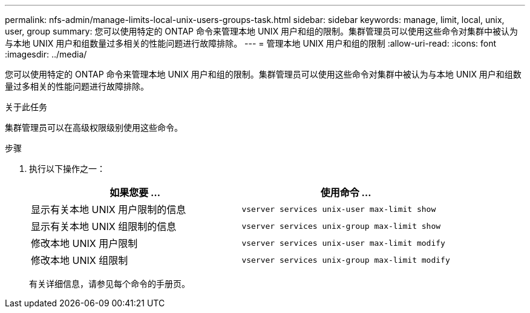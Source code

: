 ---
permalink: nfs-admin/manage-limits-local-unix-users-groups-task.html 
sidebar: sidebar 
keywords: manage, limit, local, unix, user, group 
summary: 您可以使用特定的 ONTAP 命令来管理本地 UNIX 用户和组的限制。集群管理员可以使用这些命令对集群中被认为与本地 UNIX 用户和组数量过多相关的性能问题进行故障排除。 
---
= 管理本地 UNIX 用户和组的限制
:allow-uri-read: 
:icons: font
:imagesdir: ../media/


[role="lead"]
您可以使用特定的 ONTAP 命令来管理本地 UNIX 用户和组的限制。集群管理员可以使用这些命令对集群中被认为与本地 UNIX 用户和组数量过多相关的性能问题进行故障排除。

.关于此任务
集群管理员可以在高级权限级别使用这些命令。

.步骤
. 执行以下操作之一：
+
[cols="2*"]
|===
| 如果您要 ... | 使用命令 ... 


 a| 
显示有关本地 UNIX 用户限制的信息
 a| 
`vserver services unix-user max-limit show`



 a| 
显示有关本地 UNIX 组限制的信息
 a| 
`vserver services unix-group max-limit show`



 a| 
修改本地 UNIX 用户限制
 a| 
`vserver services unix-user max-limit modify`



 a| 
修改本地 UNIX 组限制
 a| 
`vserver services unix-group max-limit modify`

|===
+
有关详细信息，请参见每个命令的手册页。


